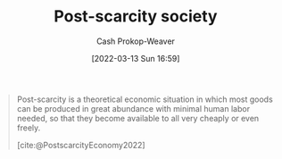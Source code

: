 :PROPERTIES:
:ID:       7bb3980d-e901-4f5e-b102-61a0a89de28c
:ROAM_REFS: [cite:@PostscarcityEconomy2022]
:ROAM_ALIASES: "Post-scarcity economy"
:LAST_MODIFIED: [2023-09-05 Tue 20:16]
:END:
#+title: Post-scarcity society
#+hugo_custom_front_matter: :slug "7bb3980d-e901-4f5e-b102-61a0a89de28c"
#+author: Cash Prokop-Weaver
#+date: [2022-03-13 Sun 16:59]
#+filetags: :concept:

#+begin_quote
Post-scarcity is a theoretical economic situation in which most goods can be produced in great abundance with minimal human labor needed, so that they become available to all very cheaply or even freely.

[cite:@PostscarcityEconomy2022]
#+end_quote

* Flashcards :noexport:
:PROPERTIES:
:ANKI_DECK: Default
:END:
** Describe :fc:
:PROPERTIES:
:CREATED: [2022-11-22 Tue 09:19]
:FC_CREATED: 2022-11-22T17:19:58Z
:FC_TYPE:  double
:ID:       da814831-c1a4-4979-aa17-bc78aca770fe
:END:
:REVIEW_DATA:
| position | ease | box | interval | due                  |
|----------+------+-----+----------+----------------------|
| front    | 2.80 |   7 |   277.14 | 2024-03-02T19:24:17Z |
| back     | 2.80 |   7 |   309.30 | 2024-04-24T21:58:56Z |
:END:

[[id:7bb3980d-e901-4f5e-b102-61a0a89de28c][Post-scarcity economy]]

*** Back
A theoretical economic situation in which goods can be produced in great abundance such that they are available to all.
*** Source
[cite:@PostscarcityEconomy2022]
#+print_bibliography: